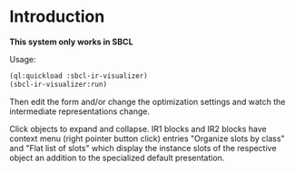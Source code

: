 * Introduction

  *This system only works in SBCL*

  Usage:

  #+BEGIN_SRC lisp
    (ql:quickload :sbcl-ir-visualizer)
    (sbcl-ir-visualizer:run)
  #+END_SRC

  [[file:documentation/screenshot.png]]

  Then edit the form and/or change the optimization settings and watch
  the intermediate representations change.

  Click objects to expand and collapse. IR1 blocks and IR2 blocks have
  context menu (right pointer button click) entries "Organize slots by
  class" and "Flat list of slots" which display the instance slots of
  the respective object an addition to the specialized default
  presentation.
